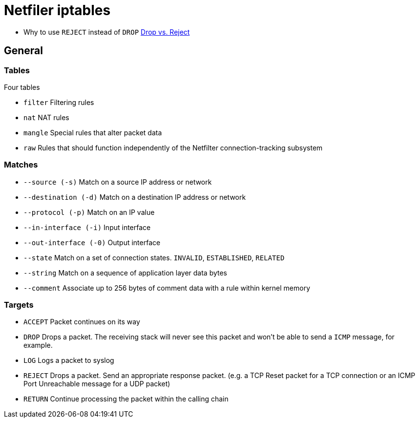 = Netfiler iptables


* Why to use `REJECT` instead of `DROP`
  link:http://www.chiark.greenend.org.uk/~peterb/network/drop-vs-reject[Drop vs. Reject]

== General

=== Tables

.Four tables
* `filter`    Filtering rules
* `nat`       NAT rules
* `mangle`    Special rules that alter packet data
* `raw`       Rules that should function independently of the Netfilter
              connection-tracking subsystem

=== Matches

* `--source (-s)`       Match on a source IP address or network
* `--destination (-d)`  Match on a destination IP address or network
* `--protocol (-p)`     Match on an IP value
* `--in-interface (-i)` Input interface
* `--out-interface (-0)` Output interface
* `--state`             Match on a set of connection states.
                        `INVALID`, `ESTABLISHED`, `RELATED`
* `--string`            Match on a sequence of application layer data
                        bytes
* `--comment`           Associate up to 256 bytes of comment data
                        with a rule within kernel memory

=== Targets

* `ACCEPT`  Packet continues on its way
* `DROP`    Drops a packet. The receiving stack will never see this
            packet and won't be able to send a `ICMP` message, for example.
* `LOG`     Logs a packet to syslog
* `REJECT`  Drops a packet. Send an appropriate response packet.
            (e.g. a TCP Reset packet for a TCP connection or an ICMP Port
            Unreachable message for a UDP packet)
* `RETURN`  Continue processing the packet within the calling chain



